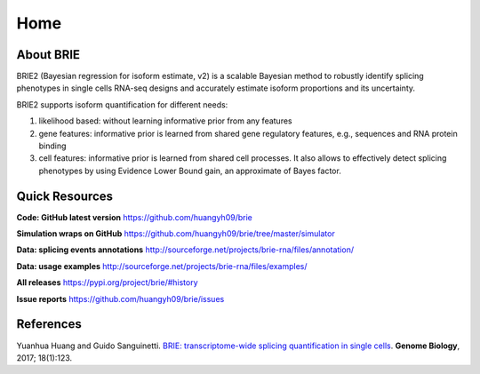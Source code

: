 ====
Home
====

.. :Author: Yuanhua Huang
.. :Version: 2.0.0
.. :Last viewed: Aug 23, 2020

About BRIE
==========

BRIE2 (Bayesian regression for isoform estimate, v2) is a scalable Bayesian 
method to robustly identify splicing phenotypes in single cells RNA-seq designs 
and accurately estimate isoform proportions and its uncertainty. 

BRIE2 supports isoform quantification for different needs:

1. likelihood based: without learning informative prior from any features

2. gene features: informative prior is learned from shared gene regulatory 
   features, e.g., sequences and RNA protein binding

3. cell features: informative prior is learned from shared cell processes. It 
   also allows to effectively detect splicing phenotypes by using Evidence Lower
   Bound gain, an approximate of Bayes factor.


Quick Resources
===============

**Code: GitHub latest version**
https://github.com/huangyh09/brie

**Simulation wraps on GitHub**
https://github.com/huangyh09/brie/tree/master/simulator

**Data: splicing events annotations**
http://sourceforge.net/projects/brie-rna/files/annotation/

**Data: usage examples**
http://sourceforge.net/projects/brie-rna/files/examples/

**All releases**
https://pypi.org/project/brie/#history

**Issue reports**
https://github.com/huangyh09/brie/issues



References
==========

Yuanhua Huang and Guido Sanguinetti. `BRIE: transcriptome-wide splicing 
quantification in single cells 
<https://genomebiology.biomedcentral.com/articles/10.1186/s13059-017-1248-5>`_. 
\ **Genome Biology**\, 2017; 18(1):123.

